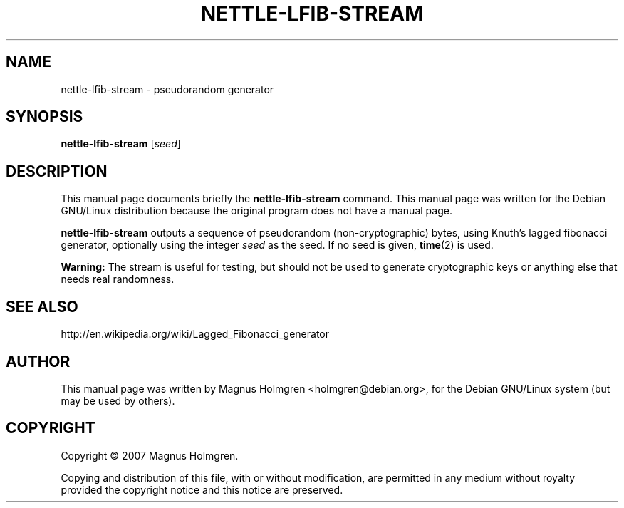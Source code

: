 .\"                                      Hey, EMACS: -*- nroff -*-
.\" First parameter, NAME, should be all caps
.\" Second parameter, SECTION, should be 1-8, maybe w/ subsection
.\" other parameters are allowed: see man(7), man(1)
.TH NETTLE\-LFIB\-STREAM 1 "June 2007" "nettle 1.15" "Nettle tools"
.\" Please adjust this date whenever revising the manpage.
.\"
.\" Some roff macros, for reference:
.\" .nh        disable hyphenation
.\" .hy        enable hyphenation
.\" .ad l      left justify
.\" .ad b      justify to both left and right margins
.\" .nf        disable filling
.\" .fi        enable filling
.\" .br        insert line break
.\" .sp <n>    insert n+1 empty lines
.\" for manpage-specific macros, see man(7)
.SH NAME
nettle\-lfib\-stream \- pseudorandom generator
.SH SYNOPSIS
.B nettle\-lfib\-stream
.RI [ seed ]
.SH DESCRIPTION
This manual page documents briefly the
.B nettle\-lfib\-stream
command.
This manual page was written for the Debian GNU/Linux distribution
because the original program does not have a manual page.
.PP
.\" TeX users may be more comfortable with the \fB<whatever>\fP and
.\" \fI<whatever>\fP escape sequences to invode bold face and italics, 
.\" respectively.
\fBnettle\-lfib\-stream\fP outputs a sequence
of pseudorandom (non-cryptographic) bytes, using Knuth's lagged
fibonacci generator, optionally using the integer \fIseed\fR as the 
seed. If no seed is given, \fBtime\fR(2) is used.
.PP
\fBWarning:\fP The stream is useful for testing, but should not be used
to generate cryptographic keys or anything else that needs real randomness.
.SH SEE ALSO
http://en.wikipedia.org/wiki/Lagged_Fibonacci_generator
.SH AUTHOR
This manual page was written by Magnus Holmgren <holmgren@debian.org>,
for the Debian GNU/Linux system (but may be used by others).
.SH COPYRIGHT
Copyright © 2007 Magnus Holmgren.
.P
Copying and distribution of this file, with or without modification,
are permitted in any medium without royalty provided the copyright
notice and this notice are preserved.

